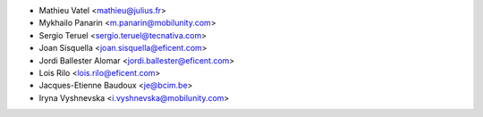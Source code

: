 * Mathieu Vatel <mathieu@julius.fr>
* Mykhailo Panarin <m.panarin@mobilunity.com>
* Sergio Teruel <sergio.teruel@tecnativa.com>
* Joan Sisquella <joan.sisquella@eficent.com>
* Jordi Ballester Alomar <jordi.ballester@eficent.com>
* Lois Rilo <lois.rilo@eficent.com>
* Jacques-Etienne Baudoux <je@bcim.be>
* Iryna Vyshnevska <i.vyshnevska@mobilunity.com>
